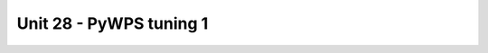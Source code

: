 Unit 28 - PyWPS tuning 1
========================

.. todo::

   * pywps about
   * process v2 - startdate, enddate -> stats
